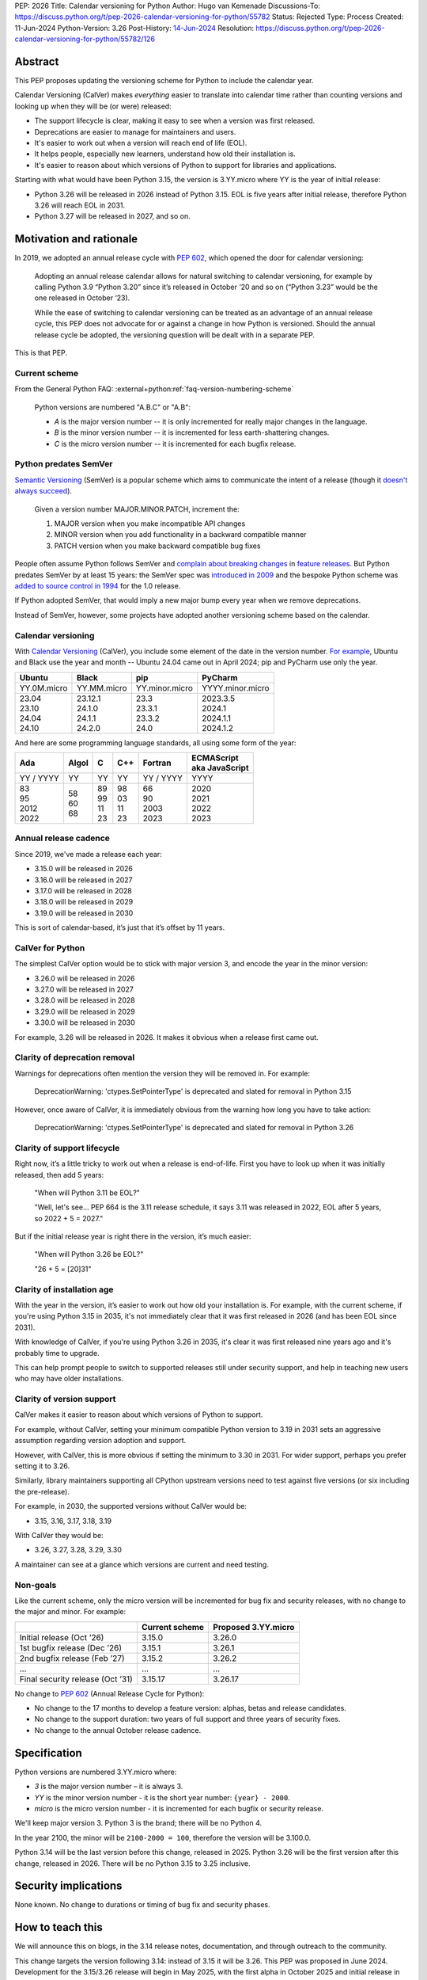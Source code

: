 PEP: 2026
Title: Calendar versioning for Python
Author: Hugo van Kemenade
Discussions-To: https://discuss.python.org/t/pep-2026-calendar-versioning-for-python/55782
Status: Rejected
Type: Process
Created: 11-Jun-2024
Python-Version: 3.26
Post-History: `14-Jun-2024 <https://discuss.python.org/t/pep-2026-calendar-versioning-for-python/55782>`__
Resolution: https://discuss.python.org/t/pep-2026-calendar-versioning-for-python/55782/126


Abstract
========

This PEP proposes updating the versioning scheme for Python to include
the calendar year.

Calendar Versioning (CalVer) makes *everything* easier to translate into
calendar time rather than counting versions and looking up when they will be
(or were) released:

* The support lifecycle is clear,
  making it easy to see when a version was first released.
* Deprecations are easier to manage for maintainers and users.
* It's easier to work out when a version will reach end of life (EOL).
* It helps people, especially new learners, understand how old their installation is.
* It's easier to reason about which versions of Python to support
  for libraries and applications.

Starting with what would have been Python 3.15,
the version is 3.YY.micro where YY is the year of initial release:

* Python 3.26 will be released in 2026 instead of Python 3.15.
  EOL is five years after initial release,
  therefore Python 3.26 will reach EOL in 2031.
* Python 3.27 will be released in 2027, and so on.

Motivation and rationale
========================

In 2019, we adopted an annual release cycle with :pep:`602`, which opened the
door for calendar versioning:

   Adopting an annual release calendar allows for natural switching to calendar
   versioning, for example by calling Python 3.9 “Python 3.20” since it’s
   released in October ‘20 and so on (“Python 3.23” would be the one released
   in October ‘23).

   While the ease of switching to calendar versioning can be treated as an
   advantage of an annual release cycle, this PEP does not advocate for or
   against a change in how Python is versioned. Should the annual release
   cycle be adopted, the versioning question will be dealt with in a separate
   PEP.

This is that PEP.

Current scheme
--------------

From the General Python FAQ:
:external+python:ref:`faq-version-numbering-scheme`

   Python versions are numbered "A.B.C" or "A.B":

   * *A* is the major version number
     -- it is only incremented for really major changes in the language.
   * *B* is the minor version number
     -- it is incremented for less earth-shattering changes.
   * *C* is the micro version number
     -- it is incremented for each bugfix release.

Python predates SemVer
----------------------

`Semantic Versioning <https://semver.org/>`__ (SemVer)
is a popular scheme which aims to communicate the intent of a release (though it
`doesn't always succeed <https://hynek.me/articles/semver-will-not-save-you/>`__).

   Given a version number MAJOR.MINOR.PATCH, increment the:

   1. MAJOR version when you make incompatible API changes
   2. MINOR version when you add functionality in a backward compatible manner
   3. PATCH version when you make backward compatible bug fixes

People often assume Python follows SemVer and
`complain <https://hugovk.github.io/python-calver/images/images.005.jpg>`__
`about <https://web.archive.org/web/20210415230926/https://twitter.com/gjbernat/status/1382833338751328257>`__
`breaking  <https://web.archive.org/web/20211116214312/https://twitter.com/VictorStinner/status/1460725106129489925>`__
`changes  <https://web.archive.org/web/20220311211508/https://twitter.com/brettsky/status/1502392549222223872>`__
in `feature <https://mastodon.social/@hugovk/111974066832803921>`__
`releases <https://fosstodon.org/@deshipu/112469856667396622>`__.
But Python predates SemVer by at least 15 years:
the SemVer spec was `introduced in 2009
<https://github.com/semver/semver.org/commit/ca645805ca206e83c7153c64f9bda54afff06262>`__
and the bespoke Python scheme was `added to source control in 1994
<https://github.com/python/cpython/commit/95f61a7ef067dbcabccc9b45ee885b0d55922c5f>`__
for the 1.0 release.

If Python adopted SemVer, that would imply a new major bump every year when
we remove deprecations.

Instead of SemVer, however, some projects have adopted another versioning
scheme based on the calendar.

Calendar versioning
-------------------

With `Calendar Versioning <https://calver.org/>`__ (CalVer),
you include some element of the date in the version number.
`For example <https://calver.org/users.html>`__,
Ubuntu and Black use the year and month -- Ubuntu 24.04 came out in April 2024;
pip and PyCharm use only the year.

.. list-table::
   :header-rows: 1

   * - Ubuntu
     - Black
     - pip
     - PyCharm
   * - YY.0M.micro
     - YY.MM.micro
     - YY.minor.micro
     - YYYY.minor.micro
   * - | 23.04
       | 23.10
       | 24.04
       | 24.10
     - | 23.12.1
       | 24.1.0
       | 24.1.1
       | 24.2.0
     - | 23.3
       | 23.3.1
       | 23.3.2
       | 24.0
     - | 2023.3.5
       | 2024.1
       | 2024.1.1
       | 2024.1.2

And here are some programming language standards,
all using some form of the year:

.. list-table::
   :header-rows: 1

   * - Ada
     - Algol
     - C
     - C++
     - Fortran
     - | ECMAScript
       | aka JavaScript
   * - YY / YYYY
     - YY
     - YY
     - YY
     - YY / YYYY
     - YYYY
   * - | 83
       | 95
       | 2012
       | 2022
     - | 58
       | 60
       | 68
     - | 89
       | 99
       | 11
       | 23
     - | 98
       | 03
       | 11
       | 23
     - | 66
       | 90
       | 2003
       | 2023
     - | 2020
       | 2021
       | 2022
       | 2023

Annual release cadence
----------------------

Since 2019, we've made a release each year:

* 3.15.0 will be released in 2026
* 3.16.0 will be released in 2027
* 3.17.0 will be released in 2028
* 3.18.0 will be released in 2029
* 3.19.0 will be released in 2030

This is sort of calendar-based, it’s just that it’s offset by 11 years.

CalVer for Python
-----------------

The simplest CalVer option would be to stick with major version 3,
and encode the year in the minor version:

* 3.26.0 will be released in 2026
* 3.27.0 will be released in 2027
* 3.28.0 will be released in 2028
* 3.29.0 will be released in 2029
* 3.30.0 will be released in 2030

For example, 3.26 will be released in 2026.
It makes it obvious when a release first came out.

Clarity of deprecation removal
------------------------------

Warnings for deprecations often mention the version they will be removed in.
For example:

   DeprecationWarning: 'ctypes.SetPointerType' is deprecated and slated for
   removal in Python 3.15

However, once aware of CalVer, it is immediately obvious from the warning how
long you have to take action:

   DeprecationWarning: 'ctypes.SetPointerType' is deprecated and slated for
   removal in Python 3.26

Clarity of support lifecycle
----------------------------

Right now, it’s a little tricky to work out when a release is end-of-life.
First you have to look up when it was initially released, then add 5 years:

   "When will Python 3.11 be EOL?"

   "Well, let's see... PEP 664 is the 3.11 release schedule, it says 3.11 was
   released in 2022, EOL after 5 years, so 2022 + 5 = 2027."

But if the initial release year is right there in the version,
it’s much easier:

    "When will Python 3.26 be EOL?"

    "26 + 5 = [20]31"

Clarity of installation age
---------------------------

With the year in the version, it’s easier to work out how old your installation
is. For example, with the current scheme, if you're using Python 3.15 in 2035,
it's not immediately clear that it was first released in 2026 (and has been EOL
since 2031).

With knowledge of CalVer, if you're using Python 3.26 in 2035, it's clear it was
first released nine years ago and it's probably time to upgrade.

This can help prompt people to switch to supported releases still under security
support, and help in teaching new users who may have older installations.

Clarity of version support
--------------------------

CalVer makes it easier to reason about which versions of Python to support.

For example, without CalVer, setting your minimum compatible Python version to
3.19 in 2031 sets an aggressive assumption regarding version adoption and
support.

However, with CalVer, this is more obvious if setting the minimum to 3.30 in
2031. For wider support, perhaps you prefer setting it to 3.26.

Similarly, library maintainers supporting all CPython upstream versions
need to test against five versions (or six including the pre-release).

For example, in 2030, the supported versions without CalVer would be:

* 3.15, 3.16, 3.17, 3.18, 3.19

With CalVer they would be:

* 3.26, 3.27, 3.28, 3.29, 3.30

A maintainer can see at a glance which versions are current and need testing.

Non-goals
---------

Like the current scheme, only the micro version will be incremented for bug
fix and security releases, with no change to the major and minor. For example:

.. list-table::
   :header-rows: 1

   * -
     - Current scheme
     - Proposed 3.YY.micro
   * - Initial release (Oct ’26)
     - 3.15.0
     - 3.26.0
   * - 1st bugfix release (Dec ’26)
     - 3.15.1
     - 3.26.1
   * - 2nd bugfix release (Feb ’27)
     - 3.15.2
     - 3.26.2
   * - ...
     - ...
     - ...
   * - Final security release (Oct ’31)
     - 3.15.17
     - 3.26.17

No change to :pep:`602` (Annual Release Cycle for Python):

* No change to the 17 months to develop a feature version: alphas, betas and
  release candidates.

* No change to the support duration:
  two years of full support and three years of security fixes.

* No change to the annual October release cadence.

Specification
=============

Python versions are numbered 3.YY.micro where:

* *3* is the major version number
  – it is always 3.

* *YY* is the minor version number
  - it is the short year number: ``{year} - 2000``.

* *micro* is the micro version number
  - it is incremented for each bugfix or security release.

We'll keep major version 3. Python 3 is the brand; there will be no Python 4.

In the year 2100, the minor will be ``2100-2000 = 100``,
therefore the version will be 3.100.0.

Python 3.14 will be the last version before this change, released in 2025.
Python 3.26 will be the first version after this change, released in 2026.
There will be no Python 3.15 to 3.25 inclusive.

Security implications
=====================

None known. No change to durations or timing of bug fix and security phases.

How to teach this
=================

We will announce this on blogs, in the 3.14 release notes, documentation,
and through outreach to the community.

This change targets the version following 3.14:
instead of 3.15 it will be 3.26.
This PEP was proposed in June 2024.
Development for the 3.15/3.26 release will begin in May 2025,
with the first alpha in October 2025 and initial release in October 2026.
We can already update documentation during the 3.14 cycle.
This gives plenty of notice.

We can make preview builds which only change the version for early testing.

We could ship a ``python3.15`` command as part of Python 3.26 that immediately
errors out and tells the user to use ``python3.26`` instead.

.. _PEP 2026 Rejected:

Rejected ideas
==============

.. _PEP 2026 YY.0:

YY.0
----

For example, Python 26.0 would be released in 2026.

There's `not much appetite for Python version 4
<https://www.techrepublic.com/article/programming-languages-why-python-4-0-will-probably-never-arrive-according-to-its-creator/>`__.
`We don’t want to repeat 2-to-3
<https://web.archive.org/web/20220906155615/https://twitter.com/gvanrossum/status/1306082472443084801>`__,
and 4 has a lot of expectations by now.
We don’t want “earth-shattering changes”.

Perhaps Python 4 could be reserved for something big like removing the GIL
(:pep:`703`),
but the Steering Council made it clear the `free-threading rollout must be gradual
<https://discuss.python.org/t/pep-703-making-the-global-interpreter-lock-optional-in-cpython-acceptance/37075>`__.
Will we stick with `version 3 forever
<https://discuss.python.org/t/python-3-13-alpha-1-contains-breaking-changes-whats-the-plan/37490/11>`__?

Another option would be to put the year in the major version and jump to 26.0.
This could mean we could leapfrog all that 4.0 baggage.

.. _PEP 2026 Platform compatibility tags:

Platform compatibility tags
'''''''''''''''''''''''''''

Changing the major version would complicate packaging, however.

The :ref:`packaging:platform-compatibility-tags` specification says the Python
version tag used in wheel filenames is given by
``sysconfig.get_config_var("py_version_nodot")``,
where the major and minor versions are joined together *without a dot*.
For example, 3.9 is ``39``.

During the 3.10 alpha, there was ambiguity because ``310`` can be interpreted
as 3.10, 31.0, or 310.

The specification says an underscore can be used if needed, and :pep:`641`
("Using an underscore in the version portion of Python 3.10 compatibility tags")
proposed this:

.. list-table::
   :header-rows: 1

   * -
     - Version → tag → version
     - PEP 641 proposed version
   * - Pre-3.10
     - 3.9 → ``39``
     -
   * - Ambiguity after 3.10
     - 3.10 → ``310`` → 3.10 or 31.0 or 310?
     - ``3_10``
   * - Ambiguity with YY.xx
     - 26.0 → ``260`` → 2.60 or 26.0 or 260?
     - ``26_0``

However, PEP 641 was `rejected
<https://discuss.python.org/t/pep-641-using-an-underscore-in-the-version-portion-of-python-3-10-compatibility-tags/5513/42>`__
because it was unknown what side effects there would be on code
we’re not aware of.

We would need something like this for YY.0 versioning,
which would be a significant amount of complex work.

.. _PEP 2026 Ecosystem changes:

Ecosystem changes
'''''''''''''''''

Would changing the major version to double digits break code?

Yes, any novel change to the version inevitably does because people make
assumptions, such as the major always being 3, or that the version parts are
always single digits. For example:

+-----------------+----------------------------------------------------+----------+--------+
| Version change  | Example                                            | Expected | Actual |
+=================+====================================================+==========+========+
| 2.7.9 → 2.7.10  | .. code-block:: python                             | 2.7.10   | 2.7.1  |
|                 |                                                    |          |        |
|                 |    'this is Python {}'.format(sys.version[:5])     |          |        |
+-----------------+----------------------------------------------------+----------+--------+
| 3.9 → 3.10      | .. code-block:: python                             | 3.10     | 3.1    |
|                 |                                                    |          |        |
|                 |    ".%s-%s" % (get_platform(), sys.version[0:3])   |          |        |
+-----------------+----------------------------------------------------+----------+--------+
| 3 → 4           | .. code-block:: python                             | 4.0      | 0      |
|                 |                                                    |          |        |
|                 |    if sys.version_info[1] >= 9:                    |          |        |
+-----------------+----------------------------------------------------+----------+--------+
| 3 → 26          | .. code-block:: python                             | 26       | 2      |
|                 |                                                    |          |        |
|                 |    if sys.version[0] == '3':                       |          |        |
+-----------------+----------------------------------------------------+----------+--------+

The last one here is most relevant for YY.0 versioning.
Therefore the 3.YY scheme is the safest and requires fewest changes,
because the *shape* of the version doesn't change:
it's still a 3 followed by two digits.

.. tip::

   Use
   `Ruff's YTT rules <https://docs.astral.sh/ruff/rules/#flake8-2020-ytt>`__ or
   `Flake8's flake8-2020 plugin <https://pypi.org/project/flake8-2020/>`__
   to help find the problems like these.

.. _PEP 2026 python3 command:

``python3`` command
'''''''''''''''''''

:pep:`394` (The “python” Command on Unix-Like Systems)
outlines recommendations for the ``python``, ``python2`` and ``python3``
commands. ``python`` can map to either ``python2`` or ``python3``.
These would need revisiting if the major version changed, and started changing annually.

Four years after Python 2.7's end-of-life, we could recommend ``python`` only
maps to the latest Python 3+ version.
But what would ``python3`` map to when Python 26.0 is out?
This would introduce additional complexity and cost.

CPython changes
'''''''''''''''

In addition to ``python3`` command changes, there are at least four places in
CPython that assume the major version is 3 and would need updating:

* `Lib/ast.py <https://github.com/python/cpython/blob/406ffb5293a8c9ca315bf63de1ee36a9b33f9aaf/Lib/ast.py#L50-L51>`__
* `Parser/pegen.c <https://github.com/python/cpython/blob/406ffb5293a8c9ca315bf63de1ee36a9b33f9aaf/Parser/pegen.c#L654-L658>`__
* `Parser/pegen.h <https://github.com/python/cpython/blob/406ffb5293a8c9ca315bf63de1ee36a9b33f9aaf/Parser/pegen.h#L284-L288>`__
* `Parser/string_parser.c <https://github.com/python/cpython/blob/406ffb5293a8c9ca315bf63de1ee36a9b33f9aaf/Parser/string_parser.c#L38-L43>`__

YY.0 rejection
''''''''''''''

The benefits of calendar versioning are not so big compared to the combined
costs for YY.0 versioning. Therefore, YY.0 versioning is rejected.

YY.MM
-----

For example, Python 26.10 would be released in October 2026.

Building upon YY.0 versioning, we could also include the release month as the minor
version, like Ubuntu and Black. This would make it clear *when* in the year it was
released, and also *when* in the year it will reach end-of-life.

However, YY.MM versioning is rejected for many of the same reasons as YY.0 versioning.

3.YYYY
------

For example, Python 3.2026 would be released in 2026.

It's clearer that the minor version is a year when using a four digits, and
avoids confusion with Ubuntu versions which use YY.MM.

``PY_VERSION_HEX``
''''''''''''''''''

CPython's C API :external+python:c:macro:`PY_VERSION_HEX` macro currently uses
eight bits to encode the minor version, accommodating a maximum minor version of
255. To hold a four-digit year, it would need to be expanded to 11 bits to fit
2047 or rather 12 bits for 4095.

This looks feasible, as it's intended for numeric comparisons, such as
``#if PY_VERSION_HEX >= ...``. In the `top 8,000 PyPI projects
<https://dev.to/hugovk/how-to-search-5000-python-projects-31gk>`__
only one instance was found of bit shifting
(``hexversion >> 16 != PY_VERSION_HEX >> 16``).

However, 3.YYYY is rejected as changing from two to four digits would
nevertheless need more work and break more code than simpler 3.YY versioning.

Editions
--------

For example, Python 3.15 (2026 Edition) would be released in 2026.

The Rust language uses
`"Editions" <https://doc.rust-lang.org/edition-guide/editions/>`__
to introduce breaking changes. Applying this to Python would require big
changes to :pep:`387` (Backwards Compatibility Policy) and is out of scope
for this PEP.

We could apply a year label to releases, such as "Python 3.15 (2026 Edition)",
but this is rejected because we'd have to keep track of *two* numbers.

Adopt SemVer and skip 4
-----------------------

For example, Python 5.0 would be released in 2026, 6.0 in 2027, and so on.

We could skip the problematic 4.0 entirely and adopt SemVer. Because
deprecations are removed in every feature release, we would get a new major
bump every year.

This is rejected because we wouldn't get the benefit of calendar versioning, and
moving away from 3.x would also `break code <PEP 2026 Ecosystem changes_>`_.

Change during 3.14 cycle
------------------------

The Python 3.14 release must go ahead because: π.

Backwards compatibility
=======================

This version change is the safest of the CalVer options considered
(see `rejected ideas <PEP 2026 rejected_>`_): we keep 3 as the major version,
and the minor version is still two digits.
The minor will eventually change to three digits but this is predictable,
a long way off and can be planned for.

We retain the ``python3`` executable.

Version mapping
---------------

Versions 3.15 to 3.25 inclusive will be skipped.
Features, deprecations and removals planned for these will be remapped to the
new version numbers.

For example, a deprecation initially planned for removal in 3.16 will instead
be removed in 3.27.

+-------------+------------------+-----------------+
| Old version | New version      | Initial release |
+=============+==================+=================+
| 3.14        | 3.14 (no change) | 2025            |
+-------------+------------------+-----------------+
| 3.15        | 3.26             | 2026            |
+-------------+------------------+-----------------+
| 3.16        | 3.27             | 2027            |
+-------------+------------------+-----------------+
| 3.17        | 3.28             | 2028            |
+-------------+------------------+-----------------+
| 3.18        | 3.29             | 2029            |
+-------------+------------------+-----------------+
| 3.19        | 3.30             | 2030            |
+-------------+------------------+-----------------+
| 3.20        | 3.31             | 2031            |
+-------------+------------------+-----------------+
| 3.21        | 3.32             | 2032            |
+-------------+------------------+-----------------+
| 3.22        | 3.33             | 2033            |
+-------------+------------------+-----------------+
| 3.23        | 3.34             | 2034            |
+-------------+------------------+-----------------+
| 3.24        | 3.35             | 2035            |
+-------------+------------------+-----------------+
| 3.25        | 3.36             | 2036            |
+-------------+------------------+-----------------+

Forwards compatibility
======================

Future change in cadence
------------------------

This PEP proposes no change to the annual release cadence as defined in
:pep:`602`, which lays out
:pep:`many good reasons for annual releases <602#rationale-and-goals>`
(for example, smaller releases with a predictable release calendar,
and syncing with external redistributors).
However unlikely, should we decide to change the cadence in the future, CalVer
does not preclude doing so.

Less frequent
'''''''''''''

If we went to *fewer than one release per year*, the proposed CalVer scheme
still works; indeed, it even helps people know in which year to expect the
release. For example, if we released every second year starting in 2036:

* 3.36.0 would be released in 2036
* 3.38.0 would be released in 2038
* and so on

Ecosystem changes depend in part on how the the hypothetical cadence-changing
PEP updates :pep:`387` (Backwards Compatibility Policy). If, for example, it
requires that the deprecation period must be at least one feature release and
not the current two (to maintain the minimum two years), CalVer has the benefit
over the status quo in requiring no changes to planned removal versions
(other than adjusting any falling in non-release years).

.. _PEP 2026 More frequent:

More frequent
'''''''''''''

If we went to *more than one release per year*, here are some options.
For example, if we released in April and October starting in 2036, the next
four releases could be:

+---------------+--------------------------------+-----------+-----------+-----------+-----------+
| Scheme        | Notes                          | 2036 a    | 2036 b    | 2037 a    | 2037 b    |
+===============+================================+===========+===========+===========+===========+
| YY.MM.micro   | Year as major, month as minor  | 36.04.0   | 36.10.0   | 37.04.0   | 37.10.0   |
+---------------+--------------------------------+-----------+-----------+-----------+-----------+
| YY.x.micro    | Year as major,                 | 36.1.0    | 36.2.0    | 37.1.0    | 37.2.0    |
|               | serial number as minor         |           |           |           |           |
+---------------+--------------------------------+-----------+-----------+-----------+-----------+
| 3.YYMM.micro  | Combine year and month         | 3.3604.0  | 3.3610.0  | 3.3704.0  | 3.3710.0  |
|               | as minor                       |           |           |           |           |
+---------------+--------------------------------+-----------+-----------+-----------+-----------+
| 3.YYx.micro   | Combine year and serial number | 3.360.0   | 3.361.0   | 3.370.0   | 3.371.0   |
|               | as minor                       |           |           |           |           |
+---------------+--------------------------------+-----------+-----------+-----------+-----------+
| 3.YY.MM.micro | Add an extra month segment     | 3.36.04.0 | 3.36.10.0 | 3.37.04.0 | 3.37.10.0 |
+---------------+--------------------------------+-----------+-----------+-----------+-----------+
| 3.major.micro | No more CalVer:                | 3.36.0    | 3.37.0    | 3.38.0    | 3.39.0    |
|               | increment minor                +-----------+-----------+-----------+-----------+
|               |                                | 3.50.0    | 3.51.0    | 3.52.0    | 3.53.0    |
|               |                                +-----------+-----------+-----------+-----------+
|               |                                | 3.100.0   | 3.101.0   | 3.102.0   | 3.103.0   |
+---------------+--------------------------------+-----------+-----------+-----------+-----------+
| 4.major.micro | No more CalVer:                | 4.0.0     | 4.1.0     | 4.2.0     | 4.3.0     |
+---------------+ increment major                +-----------+-----------+-----------+-----------+
| 5.major.micro |                                | 5.0.0     | 5.1.0     | 5.2.0     | 5.3.0     |
+---------------+--------------------------------+-----------+-----------+-----------+-----------+

The YY options would require addressing issues around the
`platform compatibility tags <PEP 2026 platform compatibility tags_>`__,
the `python3 command <PEP 2026 python3 command_>`_, and code
`assuming the version always begins with 3 <PEP 2026 Ecosystem changes_>`__.

The options keeping major version 3 but changing the minor to three or four
digits would also need to address code
`assuming the version is always two digits <PEP 2026 Ecosystem changes_>`__.

The option adding an extra month segment is the biggest change as code would
need to deal with a four-part version instead of three.

The options dropping CalVer would be the most conservative
allowing the major and minor to be chosen freely.

No more CalVer
--------------

Adopting CalVer now does not preclude moving away CalVer in the future,
for example, back to the original scheme, to SemVer or another scheme.
Some options are `listed in the table above <PEP 2026 More frequent_>`__.
If wanting to make it clear the minor is no longer the year,
it can be bumped to a higher round number (for example, 3.50 or 3.100)
or the major version can be bumped (for example, to 4.0 or 5.0).
Additionally, a `version epoch
<https://packaging.python.org/en/latest/specifications/version-specifiers/#version-epochs>`__
could be considered.

Footnotes
=========

The author proposed calendar versioning at the `Python Language Summit 2024
<https://us.pycon.org/2024/events/language-summit/>`__;
this PEP is a result of discussions there and during PyCon US.

Read the `slides <https://hugovk.github.io/python-calver/>`__
and `blogpost
<https://pyfound.blogspot.com/2024/06/python-language-summit-2024-should-python-adopt-calver.html>`__
of the summit talk.

Acknowledgements
================

Thanks to Seth Michael Larson for the Language Summit Q&A notes and blogpost,
and to everyone who gave feedback at the summit and PyCon US.

Thank you to Łukasz Langa and Alex Waygood for reviewing a draft of this PEP.

Copyright
=========

This document is placed in the public domain or under the
CC0-1.0-Universal license, whichever is more permissive.
